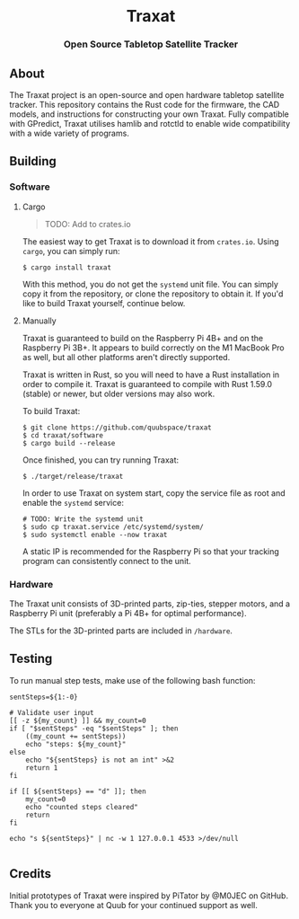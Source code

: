 #+BEGIN_HTML
<div id="traxat-logo" align="center">
    <br />
    <img src="images/logo.svg" alt="Traxat Logo" width="225" height="225"/>
    <h1>Traxat</h1>
    <h3>Open Source Tabletop Satellite Tracker</h3>
</div>

<div id="badges" align="center">

  <a href="https://github.com/quubspace/traxat/actions/workflows/software.yml">
    <img src="https://github.com/quubspace/traxat/actions/workflows/software.yml/badge.svg?branch=main" alt="GitHub Workflow Status"/>
  </a>

</div>
#+END_HTML

** About
The Traxat project is an open-source and open hardware tabletop satellite tracker.
This repository contains the Rust code for the firmware, the CAD models, and
instructions for constructing your own Traxat. Fully compatible with GPredict,
Traxat utilises hamlib and rotctld to enable wide compatibility with a wide
variety of programs.

** Building
*** Software
**** Cargo
#+BEGIN_QUOTE
        TODO: Add to crates.io
#+END_QUOTE

The easiest way to get Traxat is to download it from ~crates.io~. Using ~cargo~,
you can simply run:

#+BEGIN_SRC shell
$ cargo install traxat
#+END_SRC

With this method, you do not get the ~systemd~ unit file. You can simply copy it
from the repository, or clone the repository to obtain it. If you'd like to
build Traxat yourself, continue below.

**** Manually
Traxat is guaranteed to build on the Raspberry Pi 4B+ and on the Raspberry Pi
3B+. It appears to build correctly on the M1 MacBook Pro as well, but all other
platforms aren't directly supported.

Traxat is written in Rust, so you will need to have a Rust installation in order to
compile it. Traxat is guaranteed to compile with Rust 1.59.0 (stable) or newer, but
older versions may also work.

To build Traxat:

#+BEGIN_SRC shell
$ git clone https://github.com/quubspace/traxat
$ cd traxat/software
$ cargo build --release
#+END_SRC

Once finished, you can try running Traxat:

#+BEGIN_SRC shell
$ ./target/release/traxat
#+END_SRC

In order to use Traxat on system start, copy the service file as root and enable the ~systemd~ service:

#+BEGIN_SRC shell
# TODO: Write the systemd unit
$ sudo cp traxat.service /etc/systemd/system/
$ sudo systemctl enable --now traxat
#+END_SRC

A static IP is recommended for the Raspberry Pi so that your tracking program
can consistently connect to the unit.

*** Hardware
The Traxat unit consists of 3D-printed parts, zip-ties, stepper motors, and a
Raspberry Pi unit (preferably a Pi 4B+ for optimal performance).

The STLs for the 3D-printed parts are included in ~/hardware~.

** Testing

To run manual step tests, make use of the following bash function:

#+BEGIN_SRC shell#!/bin/bash
sentSteps=${1:-0}

# Validate user input
[[ -z ${my_count} ]] && my_count=0
if [ "$sentSteps" -eq "$sentSteps" ]; then
    ((my_count += sentSteps))
    echo "steps: ${my_count}"
else
    echo "${sentSteps} is not an int" >&2
    return 1
fi

if [[ ${sentSteps} == "d" ]]; then
    my_count=0
    echo "counted steps cleared"
    return
fi

echo "s ${sentSteps}" | nc -w 1 127.0.0.1 4533 >/dev/null

#+END_SRC

** Credits
Initial prototypes of Traxat were inspired by PiTator by @M0JEC on GitHub. Thank
you to everyone at Quub for your continued support as well.
